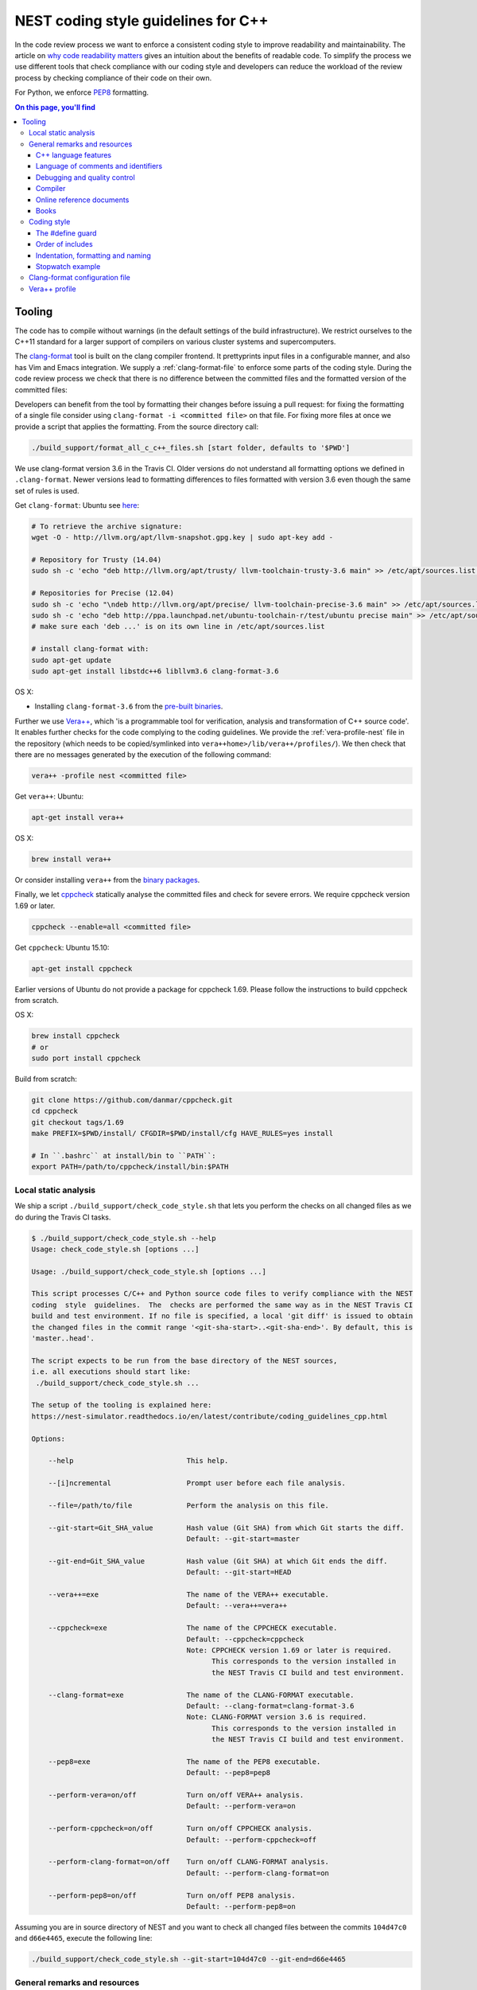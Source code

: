 NEST coding style guidelines for C++
====================================

In the code review process we want to enforce a consistent coding style to
improve readability and maintainability. The article on `why code readability
matters <http://blog.ashodnakashian.com/2011/03/code-readability/>`_ gives an
intuition about the benefits of readable code. To simplify the process we use
different tools that check compliance with our coding style and developers can
reduce the workload of the review process by checking compliance of their code
on their own.

For Python, we enforce `PEP8 <https://www.python.org/dev/peps/pep-0008/>`_ formatting.

.. contents:: On this page, you'll find
   :local:
   :depth: 3

Tooling
-------

The code has to compile without warnings (in the default settings of the build
infrastructure). We restrict ourselves to the C++11 standard for a larger support of
compilers on various cluster systems and supercomputers.

The `clang-format <http://clang.llvm.org/docs/ClangFormat.html>`_ tool is built
on the clang compiler frontend. It prettyprints input files in a
configurable manner, and also has Vim and Emacs integration. We supply a
:ref:`clang-format-file` to enforce some parts of the coding style. During
the code review process we check that there is no difference between the committed
files and the formatted version of the committed files:

Developers can benefit from the tool by formatting their changes before issuing
a pull request: for fixing the formatting of a single file consider using
``clang-format -i <committed file>`` on that file. For fixing more files at once
we provide a script that applies the formatting. From the source directory
call:

.. code::

   ./build_support/format_all_c_c++_files.sh [start folder, defaults to '$PWD']

We use clang-format version 3.6 in the Travis CI. Older versions do not
understand all formatting options we defined in ``.clang-format``. Newer versions
lead to formatting differences to files formatted with version 3.6 even though the
same set of rules is used.

Get ``clang-format``:
Ubuntu see `here <http://llvm.org/apt/>`_:

.. code::

   # To retrieve the archive signature:
   wget -O - http://llvm.org/apt/llvm-snapshot.gpg.key | sudo apt-key add -

   # Repository for Trusty (14.04)
   sudo sh -c 'echo "deb http://llvm.org/apt/trusty/ llvm-toolchain-trusty-3.6 main" >> /etc/apt/sources.list'

   # Repositories for Precise (12.04)
   sudo sh -c 'echo "\ndeb http://llvm.org/apt/precise/ llvm-toolchain-precise-3.6 main" >> /etc/apt/sources.list'
   sudo sh -c 'echo "deb http://ppa.launchpad.net/ubuntu-toolchain-r/test/ubuntu precise main" >> /etc/apt/sources.list'
   # make sure each 'deb ...' is on its own line in /etc/apt/sources.list

   # install clang-format with:
   sudo apt-get update
   sudo apt-get install libstdc++6 libllvm3.6 clang-format-3.6

OS X:

* Installing ``clang-format-3.6`` from the `pre-built
  binaries <http://llvm.org/releases/3.6.2/clang+llvm-3.6.2-x86_64-apple-darwin.tar.xz>`_.

Further we use `Vera++ <https://bitbucket.org/verateam/vera/wiki/Home>`_, which
'is a programmable tool for verification, analysis and transformation of C++
source code'. It enables further checks for the code complying to the coding
guidelines. We provide the :ref:`vera-profile-nest` file in the
repository (which needs to be copied/symlinked into ``vera++home>/lib/vera++/profiles/``).
We then check that there are no messages generated by the execution of the following command:

.. code::

   vera++ -profile nest <committed file>

Get ``vera++``:
Ubuntu:

.. code::

   apt-get install vera++

OS X:

.. code::

   brew install vera++

Or consider installing ``vera++`` from the `binary
packages <https://bitbucket.org/verateam/vera/wiki/Installation>`_.

Finally, we let `cppcheck <http://cppcheck.sourceforge.net/>`_ statically analyse
the committed files and check for severe errors. We require cppcheck version
1.69 or later.

.. code::

   cppcheck --enable=all <committed file>

Get ``cppcheck``:
Ubuntu 15.10:

.. code::

  apt-get install cppcheck

Earlier versions of Ubuntu do not provide a package for cppcheck 1.69. Please
follow the instructions to build cppcheck from scratch.

OS X:

.. code::

   brew install cppcheck
   # or
   sudo port install cppcheck

Build from scratch:

.. code::

   git clone https://github.com/danmar/cppcheck.git
   cd cppcheck
   git checkout tags/1.69
   make PREFIX=$PWD/install/ CFGDIR=$PWD/install/cfg HAVE_RULES=yes install

   # In ``.bashrc`` at install/bin to ``PATH``:
   export PATH=/path/to/cppcheck/install/bin:$PATH

Local static analysis
#####################

We ship a script ``./build_support/check_code_style.sh`` that lets you perform the
checks on all changed files as we do during the Travis CI tasks.

.. code::

   $ ./build_support/check_code_style.sh --help
   Usage: check_code_style.sh [options ...]

   Usage: ./build_support/check_code_style.sh [options ...]

   This script processes C/C++ and Python source code files to verify compliance with the NEST
   coding  style  guidelines.  The  checks are performed the same way as in the NEST Travis CI
   build and test environment. If no file is specified, a local 'git diff' is issued to obtain
   the changed files in the commit range '<git-sha-start>..<git-sha-end>'. By default, this is
   'master..head'.

   The script expects to be run from the base directory of the NEST sources,
   i.e. all executions should start like:
    ./build_support/check_code_style.sh ...

   The setup of the tooling is explained here:
   https://nest-simulator.readthedocs.io/en/latest/contribute/coding_guidelines_cpp.html

   Options:

       --help                           This help.

       --[i]ncremental                  Prompt user before each file analysis.

       --file=/path/to/file             Perform the analysis on this file.

       --git-start=Git_SHA_value        Hash value (Git SHA) from which Git starts the diff.
                                        Default: --git-start=master

       --git-end=Git_SHA_value          Hash value (Git SHA) at which Git ends the diff.
                                        Default: --git-start=HEAD

       --vera++=exe                     The name of the VERA++ executable.
                                        Default: --vera++=vera++

       --cppcheck=exe                   The name of the CPPCHECK executable.
                                        Default: --cppcheck=cppcheck
                                        Note: CPPCHECK version 1.69 or later is required.
                                              This corresponds to the version installed in
                                              the NEST Travis CI build and test environment.

       --clang-format=exe               The name of the CLANG-FORMAT executable.
                                        Default: --clang-format=clang-format-3.6
                                        Note: CLANG-FORMAT version 3.6 is required.
                                              This corresponds to the version installed in
                                              the NEST Travis CI build and test environment.

       --pep8=exe                       The name of the PEP8 executable.
                                        Default: --pep8=pep8

       --perform-vera=on/off            Turn on/off VERA++ analysis.
                                        Default: --perform-vera=on

       --perform-cppcheck=on/off        Turn on/off CPPCHECK analysis.
                                        Default: --perform-cppcheck=off

       --perform-clang-format=on/off    Turn on/off CLANG-FORMAT analysis.
                                        Default: --perform-clang-format=on

       --perform-pep8=on/off            Turn on/off PEP8 analysis.
                                        Default: --perform-pep8=on

Assuming you are in source directory of NEST and you want to check all changed
files between the commits ``104d47c0`` and ``d66e4465``, execute the following
line:

.. code::

   ./build_support/check_code_style.sh --git-start=104d47c0 --git-end=d66e4465

General remarks and resources
#############################

C++ language features
~~~~~~~~~~~~~~~~~~~~~

1. Use only ISO C++ language features.
2. Prefer ISO C++ library functions over their ISO C library equivalents.
3. Prefer ISO C++ library containers (STL).
4. Prefer C++ headers over their C equivalents.
5. Don't use ``printf`` and related functions.
6. Use C++ style cast notation (see :ref:`books`).
7. Use the ``const`` qualifier where appropriate. Use it consistently (see :ref:`books`)!
8. Use namespaces and exceptions.
9. Try to avoid static class members which need a constructor (non POD).

Language of comments and identifiers
~~~~~~~~~~~~~~~~~~~~~~~~~~~~~~~~~~~~

1. All comments should be written in English.
2. All identifiers, class and function names should be in English.

Debugging and quality control
~~~~~~~~~~~~~~~~~~~~~~~~~~~~~

Use the ``assert`` macro intensively to check program invariants.
Create expressive unit-tests using one of the supplied SLI and Python unit-testing
infrastructure or the C++ testing framework based on Boost.

Compiler
~~~~~~~~

NEST compiles with any recent version of the `GNU C/C++
Compiler <https://gcc.gnu.org/>`_ ``gcc``. Support for and limitations of other
compilers is described in the :doc:`Installation Instructions <../installation/index>`

Online reference documents
~~~~~~~~~~~~~~~~~~~~~~~~~~

1. `C++ Reference <http://www.cplusplus.com/reference/>`_
2. `C++ Wikibooks <https://en.wikibooks.org/wiki/C%2B%2B_Programming>`_

.. _books:

Books
~~~~~

We have found the following books to be useful.

1. Stroustrup B (1997) The C++ Programming Language, 3rd Edition, Addison-Wesley
2. Meyers S (1997) Effective C++, 2nd Edition, Addison Wesley
3. Meyers S (1996) More Effective C++, Addison Wesley
4. Coplien J O (1992) Advanced C++ programming styles and idioms, Addison-Wesley
5. Eckle B (1995) Thinking in C++, Prentice Hall
6. Plauger P J, Stepanov A, Lee M, and Musser D R (1998) The Standard Template Library,
   Comming June 1998, 1. Prentice Hall
7. Plauger P J (1995) The (draft) Standard C++ Library, Prentice Hall
8. Musser D R and Saini A (1996) STL Tutorial and Reference Guide, Addison-Wesley
9. Kernighan B and Ritchie D (1988) The C Programming Language, 2nd Edition, Prentice Hall

Coding style
############

In the following the coding style guidelines are explained by example and some
parts are adopted from `Google C++ Style
Guide <https://google-styleguide.googlecode.com/svn/trunk/cppguide.html>`_.

The #define guard
~~~~~~~~~~~~~~~~~

All header files should have ``#define`` guards to prevent multiple inclusions.
The format of the symbol name should be ``<FILE>_H``. The file ``iaf_cond_alpha.h``
should have the following guard:

.. code::

   #ifndef IAF_COND_ALPHA_H
   #define IAF_COND_ALPHA_H
   ...
   #endif  // IAF_COND_ALPHA_H

Order of includes
~~~~~~~~~~~~~~~~~

Use standard order for readability and to avoid hidden dependencies: Related
header, C library, C++ library, other libraries' .h, your project's .h.

NEST's Makefiles add all project specific include paths to the compile
commands, thus the file ``iaf_cond_alpha.h`` should be included as:
``#include "iaf_cond_alpha.h"``

In ``iaf_cond_alpha.cpp``, whose main purpose is to implement ``iaf_cond_alpha.h``,
order your includes as follows:

1. ``iaf_cond_alpha.h``.
2. C system files.
3. C++ system files.
4. Other libraries' .h files.
5. Your project's .h files.

With the preferred ordering, if ``iaf_cond_alpha.h`` omits any necessary
includes, the build of ``iaf_cond_alpha.cpp`` will break. Thus, this rule ensures
that build breaks show up first for the people working on these files, not for
innocent people in other packages.

Within each section the includes should be ordered alphabetically.

You should include all the headers that define the symbols you rely upon
(except in cases of forward declaration). If you rely on symbols from ``bar.h``,
don't count on the fact that you included ``foo.h`` which (currently) includes
``bar.h``: include ``bar.h`` yourself, unless ``foo.h`` explicitly demonstrates its
intent to provide you the symbols of ``bar.h``. However, any includes present in
the related header do not need to be included again in the related cpp (i.e.,
``foo.cpp`` can rely on ``foo.h``'s includes).

For example, the includes in ``<nestdir>/models/iaf_cond_alpha.cpp`` might look
like this:

.. code::

   #include "iaf_cond_alpha.h"

   #include <sys/types.h>
   #include <unistd.h>
   #include <hash_map>
   #include <vector>

   #include "config.h"
   #include "foo.h"
   #include "node.h"

Exception
*********

Sometimes, system-specific code needs conditional includes. Such code can put
conditional includes after other includes. Of course, keep your system-specific
code small and localized. Example:

.. code::

   #include "iaf_cond_alpha.h"

   #include "port.h"  // For LANG_CXX11.

   #ifdef LANG_CXX11
   #include <initializer_list>
   #endif  // LANG_CXX11

Indentation, formatting and naming
~~~~~~~~~~~~~~~~~~~~~~~~~~~~~~~~~~

Files
*****

Files are named in ``lower_case_under_lined`` notation. C/C++ header files have
the extension ``.h``. C implementation files have the extension ``.c``. C++
implementation files have the extension ``.cpp``. The use of ``.cc`` is deprecated
and is only left for compatibility.

All files in NEST start with a preamble, which contains the filename and the
NEST copyright text (see example below).

Lines should not exceed 120 characters (clang-format). Files should not be too
long (max. 2000 lines) (vera++:L006). No trailing whitespace (clang-format).

Folders
*******

Use ``lower_case_under_lined`` notation for folder names.

Variables and class members
***************************

In general, use meaningful, non-abbreviated names or follow naming conventions
from the neuroscience field, e.g. the membrane potential is ``V_m``. Use the
``lower_case_under_lined`` notation. Private member variables should end with an
underscore (``name_``). If applicable, the general rule is use is to use the
same notation for biophysical quantities as is used in `Dayan&Abbot, 2001
<https://www.gatsby.ucl.ac.uk/~lmate/biblio/dayanabbott.pdf>`_.

Constants should be defined with ``enums`` and not with ``#define``, and use the
``UPPER_CASE_UNDER_LINED`` notation:

.. code::

   enum StateVecElems
   {
     V_M = 0,
     DG_EXC,
     G_EXC,
     DG_INH,
     G_INH,
     STATE_VEC_SIZE
   };

Built-in types
**************

All code for the NEST kernel should use the type aliases, defined in ``nest.h``.
Thus, use ``nest::float_t`` instead of ``float``.

Functions and class methods
***************************

In general, use meaningful, non-abbreviated names or follow naming conventions
from the neuroscience field, e.g. the membrane potential is ``V_m``. Use the
``lower_case_under_lined`` notation.

There should be a line-break after the method's return type (implementation
only) (clang-format). Parameters of methods should either fit into one line or
each parameter is on a separate line (clang-format).

.. code::

   inline void
   nest::Stopwatch::print( const char* msg,
                           timeunit_t timeunit,
                           std::ostream& os ) const
   {
     // code
   }

Namespaces
**********

Use ``lower_case_under_lined`` notation for namespaces. Do not use ``using namespace``
statements in header files (vera++:T018). The closing brace of a namespace should be
followed by a comment containing the namespace statement.
Do not indent the body of namespaces (clang-format).

.. code::

   namespace example
   {
   // code
   } // namespace example

All symbols for the NEST kernel are declared in the namespace ``nest``.

Structs and classes
*******************

Use a ``struct`` only for passive objects that carry data; everything else is a
``class``. Use ``CamelCase`` notation for naming classes, structs and enums, e.g.
``GenericConnBuilderFactory``. Private, nested classes and structs end with an
underscore (``State_``).

The access modifier (``public``, ``protected``, ``private``) in class definitions are
not indented (clang-format).

Do not implement methods inside the class definition, but implement small
``inline`` methods after the class definition and other methods in the
corresponding implementation file.

Template class declarations follow the same style as normal class declarations.
This applies in particular to inline declarations. The keyword template
followed by the list of template parameters appear on a separate line. The <
and > in template expressions have one space after and before the sign,
respectively, e.g. ``std::vector< int >`` (clang-format).

.. code::

   template< typename T >
   class MyClass: public T
   {
   public:
     // code
   private:
     // more code
   };

Further indentation and formatting
**********************************

Avoid committing indentation and formatting changes together with changes in
logic. Always commit these changes separately._

As a general rule of thumb, always indent with two spaces (clang-format). Do
not use TAB character in any source file (vera++:L002). Always use braces
around blocks of code (vera++:T019). The braces of code blocks have their own
line (clang-format).

Control structures (``if``, ``while``, ``for``, ...) have a single space after the
keyword (clang-format / vera++:T003, T008). The parenthesis around the tests
have a space after the opening and before the closing parenthesis
(clang-format). The case labels in ``switch`` statements are not indented
(clang-format).

.. code::

   if ( x > 0 )
   {
     // code
   }
   else
   {
     // code
   }

   switch ( i )
   {
   case 0:
     // code
   default:
     // code
   }

Binary operators (`+`, `-`, `*`, `||`, `&`, ...) are surrounded by one space, e.g.
``a + b`` (clang-format).

Unary operators have no space between operator and operand, e.g. ``-a``
(clang-format). Do not use the negation operator `!` since it can easily be
overseen. Instead use ``not``, e.g. ``not vec.empty()`` (vera++:T012).

There is no space between a statement and its corresponding semicolon
(clang-format):

.. code::

   return a + 3 ; // bad
   return a + 3;  // good

Further checks performed by vera++
**********************************

* **F001** Source files should not use the '\r' (CR) character
* **F002** File names should be well-formed
* **L001** No trailing whitespace (clang-format)
* **L003** no leading / ending empty lines
* **L005** not to many (> 2) consecutive empty lines
* **T001** One-line comments should not have forced continuation ( ``// ... \``)
* **T002** Reserved names should not be used for preprocessor macros
* **T004** Some keywords should be immediately followed by a colon (clang-format)
* **T005** Keywords break and continue should be immediately followed by a semicolon (clang-format)
* **T006** Keywords return and throw should be immediately followed by a semicolon or a single space (clang-format)
* **T007** Semicolons should not be isolated by spaces or comments from the rest of the code (~ clang-format)
* **T010** Identifiers should not be composed of 'l' and 'O' characters only
* **T017** Unnamed namespaces are not allowed in header files

Further transformations performed by clang-format
*************************************************

* Align trailing comments
* Always break before multi-line strings
* Always break template declarations
* Break constructor initializers before comma
* Pointer alignment: Left
* Space before assignment operators
* Spaces before trailing comments: 1
* Spaces in parentheses
* Spaces in square brackets

Stopwatch example
~~~~~~~~~~~~~~~~~

For example, the ``stopwatch.h`` file could look like:

.. code::

    /*
     *  stopwatch.h
     *
     *  This file is part of NEST.
     *
     *  Copyright (C) 2004 The NEST Initiative
     *
     *  NEST is free software: you can redistribute it and/or modify
     *  it under the terms of the GNU General Public License as published by
     *  the Free Software Foundation, either version 2 of the License, or
     *  (at your option) any later version.
     *
     *  NEST is distributed in the hope that it will be useful,
     *  but WITHOUT ANY WARRANTY; without even the implied warranty of
     *  MERCHANTABILITY or FITNESS FOR A PARTICULAR PURPOSE.  See the
     *  GNU General Public License for more details.
     *
     *  You should have received a copy of the GNU General Public License
     *  along with NEST.  If not, see <http://www.gnu.org/licenses/>.
     *
     */

    #ifndef STOPWATCH_H
    #define STOPWATCH_H

    // C includes:
    #include <sys/time.h>

    // C++ includes:
    #include <cassert>
    #include <iostream>

    namespace nest
    {

    /***********************************************************************
     * Stopwatch                                                           *
     *   Accumulates time between start and stop, and provides             *
     *   the elapsed time with different time units.                       *
     *                                                                     *
     *   Partly inspired by com.google.common.base.Stopwatch.java          *
     *   Not thread-safe: - Do not share stopwatches among threads.        *
     *                    - Let each thread have its own stopwatch.        *
     *                                                                     *
     *   Usage example:                                                    *
     *     Stopwatch x;                                                    *
     *     x.start();                                                      *
     *     // ... do computations for 15.34 sec                            *
     *     x.stop(); // only pauses stopwatch                              *
     *     x.print("Time needed "); // > Time needed 15.34 sec.            *
     *     x.start(); // resumes stopwatch                                 *
     *     // ... next computations for 11.22 sec                          *
     *     x.stop();                                                       *
     *     x.print("Time needed "); // > Time needed 26,56 sec.            *
     *     x.reset(); // reset to default values                           *
     *     x.start(); // starts the stopwatch from 0                       *
     *     // ... computation 5.7 sec                                      *
     *     x.print("Time "); // > Time 5.7 sec.                            *
     *     // ^ intermediate timing without stopping the stopwatch         *
     *     // ... more computations 1.7643 min                             *
     *     x.stop();                                                       *
     *     x.print("Time needed ", Stopwatch::MINUTES, std::cerr);         *
     *     // > Time needed 1,8593 min. (on cerr)                          *
     *     // other units and output streams possible                      *
     ***********************************************************************/
    class Stopwatch
    {
    public:
      typedef size_t timestamp_t;
      typedef size_t timeunit_t;

      enum
      {
        MICROSEC = ( timeunit_t ) 1,
        MILLISEC = MICROSEC * 1000,
        SECONDS = MILLISEC * 1000,
        MINUTES = SECONDS * 60,
        HOURS = MINUTES * 60,
        DAYS = HOURS * 24
      };

      static bool correct_timeunit( timeunit_t t );

      /**
       * Creates a stopwatch that is not running.
       */
      Stopwatch()
      {
        reset();
      }

      /**
       * Starts or resumes the stopwatch, if it is not running already.
       */
      void start();

      /**
       * Stops the stopwatch, if it is not stopped already.
       */
      void stop();

      /**
       * Returns, whether the stopwatch is running.
       */
      bool isRunning() const;

      /**
       * Returns the time elapsed between the start and stop of the
       * stopwatch. If it is running, it returns the time from start
       * until now. If the stopwatch is run previously, the previous
       * runtime is added. If you want only the last measurment, you
       * have to reset the timer, before stating the measurment.
       * Does not change the running state.
       */
      double elapsed( timeunit_t timeunit = SECONDS ) const;

      /**
       * Returns the time elapsed between the start and stop of the
       * stopwatch. If it is running, it returns the time from start
       * until now. If the stopwatch is run previously, the previous
       * runtime is added. If you want only the last measurment, you
       * have to reset the timer, before stating the measurment.
       * Does not change the running state.
       * In contrast to Stopwatch::elapsed(), only the timestamp is returned,
       * that is the number if microseconds as an integer.
       */
      timestamp_t elapsed_timestamp() const;

      /**
       * Resets the stopwatch.
       */
      void reset();

      /**
       * This method prints out the currently elapsed time.
       */
      void print( const char* msg = "", timeunit_t timeunit = SECONDS, std::ostream& os = std::cout ) const;

      /**
       * Convenient method for writing time in seconds
       * to some ostream.
       */
      friend std::ostream& operator<<( std::ostream& os, const Stopwatch& stopwatch );

    private:
    #ifndef DISABLE_TIMING
      timestamp_t _beg, _end;
      size_t _prev_elapsed;
      bool _running;
    #endif

      /**
       * Returns current time in microseconds since EPOCH.
       */
      static timestamp_t get_timestamp();
    };

    inline bool
    Stopwatch::correct_timeunit( timeunit_t t )
    {
      return t == MICROSEC || t == MILLISEC || t == SECONDS || t == MINUTES || t == HOURS || t == DAYS;
    }

    inline void
    nest::Stopwatch::start()
    {
    #ifndef DISABLE_TIMING
      if ( not isRunning() )
      {
        _prev_elapsed += _end - _beg;  // store prev. time, if we resume
        _end = _beg = get_timestamp(); // invariant: _end >= _beg
        _running = true;               // we start running
      }
    #endif
    }

    inline void
    nest::Stopwatch::stop()
    {
    #ifndef DISABLE_TIMING
      if ( isRunning() )
      {
        _end = get_timestamp(); // invariant: _end >= _beg
        _running = false;       // we stopped running
      }
    #endif
    }

    inline bool
    nest::Stopwatch::isRunning() const
    {
    #ifndef DISABLE_TIMING
      return _running;
    #else
      return false;
    #endif
    }

    inline double
    nest::Stopwatch::elapsed( timeunit_t timeunit ) const
    {
    #ifndef DISABLE_TIMING
      assert( correct_timeunit( timeunit ) );
      return 1.0 * elapsed_timestamp() / timeunit;
    #else
      return 0.0;
    #endif
    }

    inline nest::Stopwatch::timestamp_t
    nest::Stopwatch::elapsed_timestamp() const
    {
    #ifndef DISABLE_TIMING
      if ( isRunning() )
      {
        // get intermediate elapsed time; do not change _end, to be const
        return get_timestamp() - _beg + _prev_elapsed;
      }
      else
      {
        // stopped before, get time of current measurment + last measurments
        return _end - _beg + _prev_elapsed;
      }
    #else
      return ( timestamp_t ) 0;
    #endif
    }

    inline void
    nest::Stopwatch::reset()
    {
    #ifndef DISABLE_TIMING
      _beg = 0; // invariant: _end >= _beg
      _end = 0;
      _prev_elapsed = 0; // erase all prev. measurments
      _running = false;  // of course not running.
    #endif
    }

    inline void
    nest::Stopwatch::print( const char* msg, timeunit_t timeunit, std::ostream& os ) const
    {
    #ifndef DISABLE_TIMING
      assert( correct_timeunit( timeunit ) );
      double e = elapsed( timeunit );
      os << msg << e;
      switch ( timeunit )
      {
      case MICROSEC:
        os << " microsec.";
        break;
      case MILLISEC:
        os << " millisec.";
        break;
      case SECONDS:
        os << " sec.";
        break;
      case MINUTES:
        os << " min.";
        break;
      case HOURS:
        os << " h.";
        break;
      case DAYS:
        os << " days.";
        break;
      }
    #ifdef DEBUG
      os << " (running: " << ( _running ? "true" : "false" ) << ", begin: " << _beg << ", end: " << _end
         << ", diff: " << ( _end - _beg ) << ", prev: " << _prev_elapsed << ")";
    #endif
      os << std::endl;
    #endif
    }

    inline nest::Stopwatch::timestamp_t
    nest::Stopwatch::get_timestamp()
    {
      // works with:
      // * hambach (Linux 2.6.32 x86_64)
      // * JuQueen (BG/Q)
      // * MacOS 10.9
      struct timeval now;
      gettimeofday( &now, ( struct timezone* ) 0 );
      return ( nest::Stopwatch::timestamp_t ) now.tv_usec
        + ( nest::Stopwatch::timestamp_t ) now.tv_sec * nest::Stopwatch::SECONDS;
    }

    } /* namespace timer */
    #endif /* STOPWATCH_H */

And the corresponding ``stopwatch.cpp``:

.. code::

    /*
     *  stopwatch.cpp
     *
     *  This file is part of NEST.
     *
     *  Copyright (C) 2004 The NEST Initiative
     *
     *  NEST is free software: you can redistribute it and/or modify
     *  it under the terms of the GNU General Public License as published by
     *  the Free Software Foundation, either version 2 of the License, or
     *  (at your option) any later version.
     *
     *  NEST is distributed in the hope that it will be useful,
     *  but WITHOUT ANY WARRANTY; without even the implied warranty of
     *  MERCHANTABILITY or FITNESS FOR A PARTICULAR PURPOSE.  See the
     *  GNU General Public License for more details.
     *
     *  You should have received a copy of the GNU General Public License
     *  along with NEST.  If not, see <http://www.gnu.org/licenses/>.
     *
     */

    #include "stopwatch.h"

    namespace nest
    {
    std::ostream& operator<<( std::ostream& os, const Stopwatch& stopwatch )
    {
      stopwatch.print( "", Stopwatch::SECONDS, os );
      return os;
    }
    }

.. _clang-format-file:

Clang-format configuration file
###############################

The file ``.clang-format`` is available in the top level source
directory of NEST. It has to reside in the directory from which
``clang-format`` is run and does not have to be installed.

.. _vera-profile-nest:

Vera++ profile
##############

The Vera++ profile required for testing NEST is available as
``build_support/vera++.profile``. To make it available, copy this file with the
new name ``nest`` to ``/usr/lib/vera++/profiles``. The exact path might
differ depending on how you installed Vera++. Please refer to the
documentation of `Vera++ <https://bitbucket.org/verateam/vera/wiki/Home>`_ in that case.
